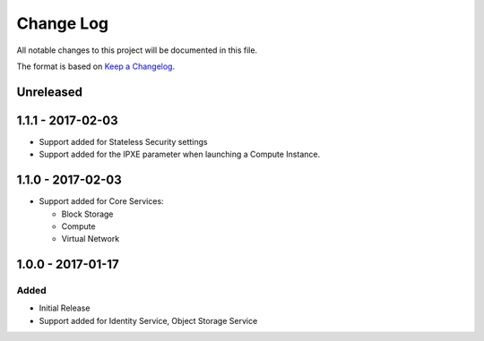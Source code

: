 Change Log
~~~~~~~~~~
All notable changes to this project will be documented in this file.

The format is based on `Keep a Changelog <http://keepachangelog.com/>`_.

============
 Unreleased
============

====================
 1.1.1 - 2017-02-03
====================

* Support added for Stateless Security settings
* Support added for the IPXE parameter when launching a Compute Instance.

====================
 1.1.0 - 2017-02-03
====================

* Support added for Core Services:

  * Block Storage
  * Compute
  * Virtual Network

====================
 1.0.0 - 2017-01-17
====================

-------
 Added
-------

* Initial Release
* Support added for Identity Service, Object Storage Service
